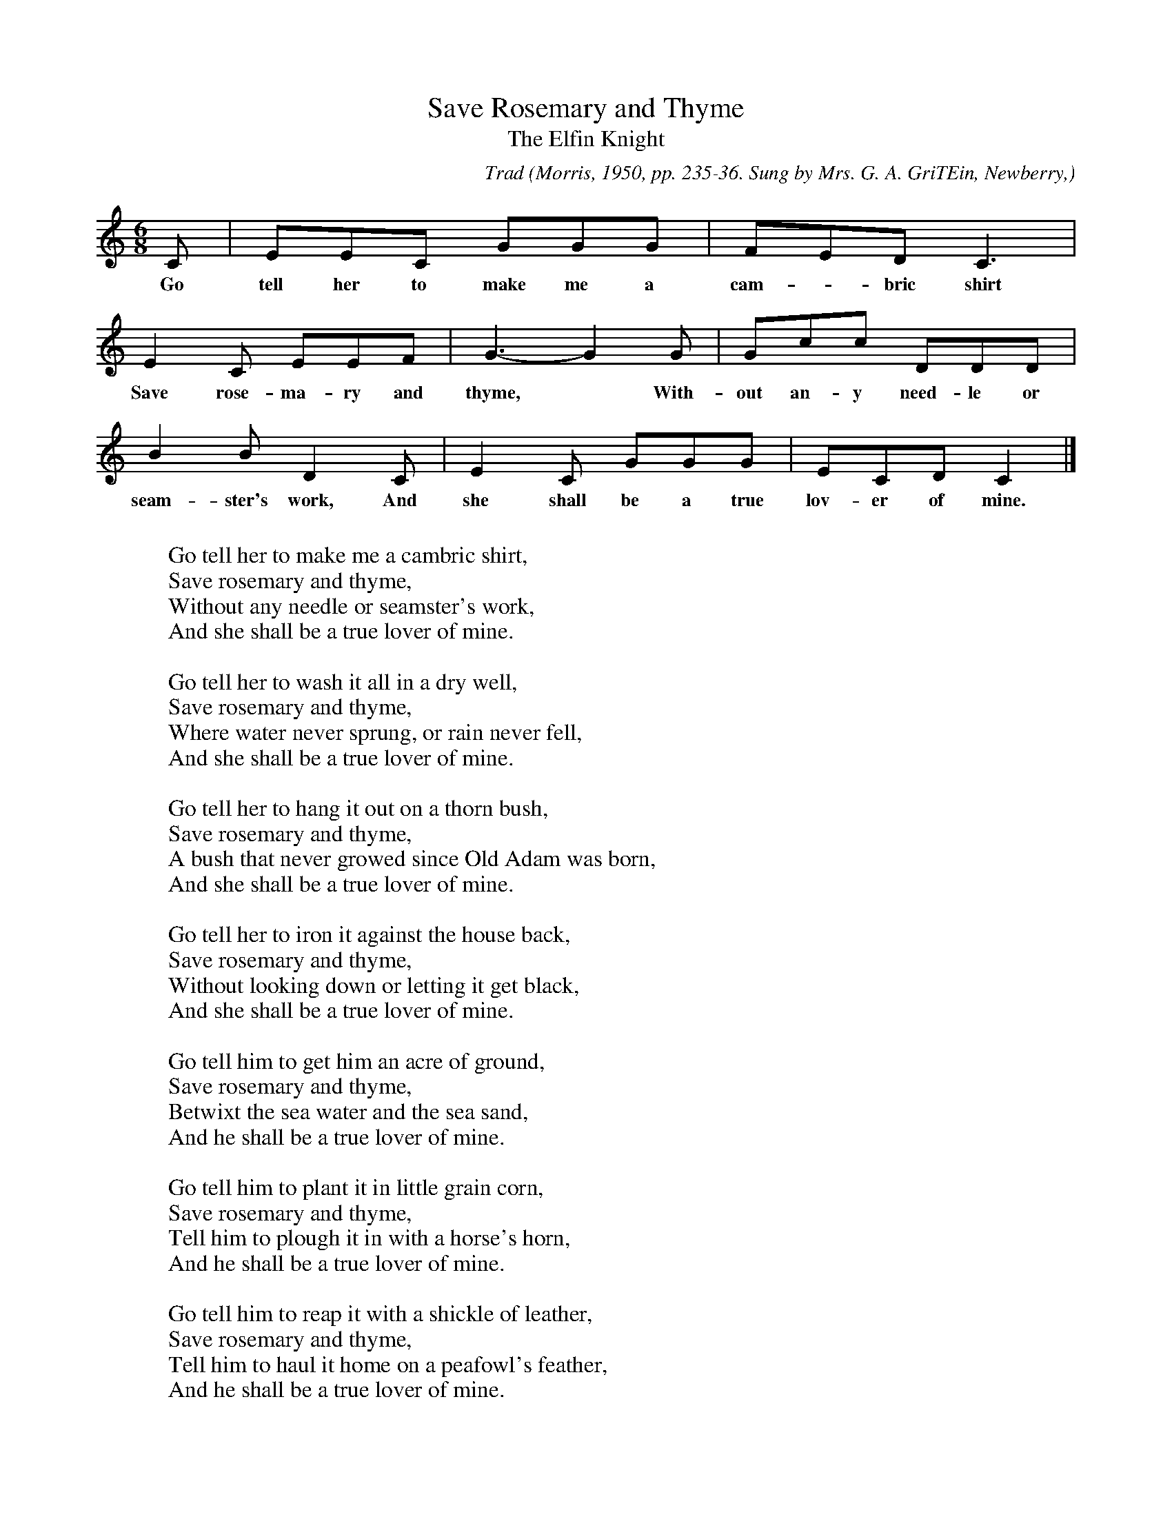 X:42
T:Save Rosemary and Thyme
T:The Elfin Knight
B:Bronson
C:Trad
O:Morris, 1950, pp. 235-36. Sung by Mrs. G. A. GriTEin, Newberry,
O:Fla.; learned from her father.
N:Child 2
M:6/8
L:1/8
K:C % Hexatonic (-6)
C | EEC GGG | FED C3 |
w:Go tell her to make me a cam-*bric shirt
E2 C EEF | G3-G2 G | Gcc DDD |
w:Save rose-ma-ry and thyme,* With-out an-y need-le or
B2 B D2 C | E2 C GGG | ECD C2 |]
w:seam-ster's work, And she shall be a true lov-er of mine.
W:
W:Go tell her to make me a cambric shirt,
W:Save rosemary and thyme,
W:Without any needle or seamster's work,
W:And she shall be a true lover of mine.
W:
W:Go tell her to wash it all in a dry well,
W:Save rosemary and thyme,
W:Where water never sprung, or rain never fell,
W:And she shall be a true lover of mine.
W:
W:Go tell her to hang it out on a thorn bush,
W:Save rosemary and thyme,
W:A bush that never growed since Old Adam was born,
W:And she shall be a true lover of mine.
W:
W:Go tell her to iron it against the house back,
W:Save rosemary and thyme,
W:Without looking down or letting it get black,
W:And she shall be a true lover of mine.
W:
W:Go tell him to get him an acre of ground,
W:Save rosemary and thyme,
W:Betwixt the sea water and the sea sand,
W:And he shall be a true lover of mine.
W:
W:Go tell him to plant it in little grain corn,
W:Save rosemary and thyme,
W:Tell him to plough it in with a horse's horn,
W:And he shall be a true lover of mine.
W:
W:Go tell him to reap it with a shickle of leather,
W:Save rosemary and thyme,
W:Tell him to haul it home on a peafowl's feather,
W:And he shall be a true lover of mine.
W:
W:Go tell him to thresh it against the house wall,
W:Save rosemary and thyme,
W:Without looking down or letting a grain fall,
W:And he shall be a true lover of mine.
W:
W:Go tell him when he gets all this work done,
W:Save rosemary and thyme,
W:Tell him to come to me for his cambric shirt,
W:And he shall be a true lover of mine.
